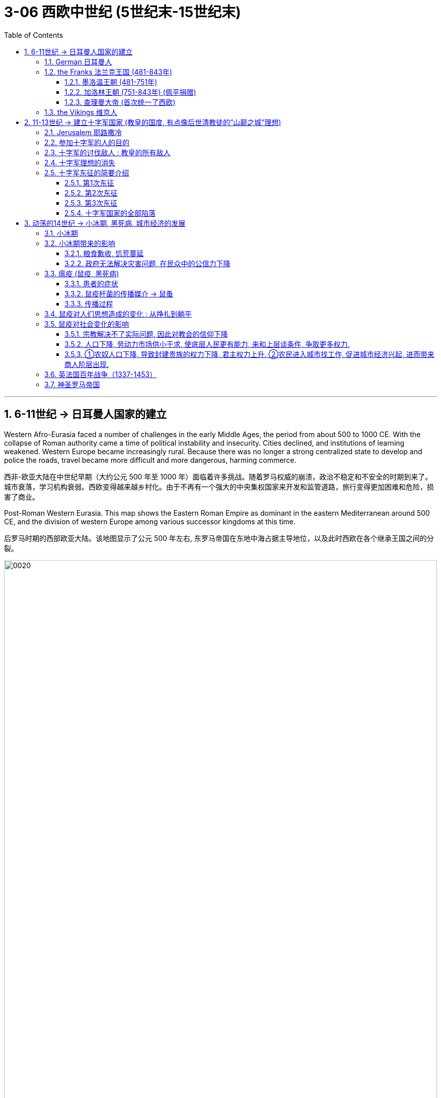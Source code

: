 
= 3-06 西欧中世纪 (5世纪末-15世纪末)
:toc: left
:toclevels: 3
:sectnums:
:stylesheet: myAdocCss.css

'''


== 6-11世纪 → 日耳曼人国家的建立

Western Afro-Eurasia faced a number of challenges in the early Middle Ages, the period from about 500 to 1000 CE. With the collapse of Roman authority came a time of political instability and insecurity. Cities declined, and institutions of learning weakened. Western Europe became increasingly rural. Because there was no longer a strong centralized state to develop and police the roads, travel became more difficult and more dangerous, harming commerce.

西非-欧亚大陆在中世纪早期（大约公元 500 年至 1000 年）面临着许多挑战。随着罗马权威的崩溃，政治不稳定和不安全的时期到来了。城市衰落，学习机构衰弱。西欧变得越来越乡村化。由于不再有一个强大的中央集权国家来开发和监管道路，旅行变得更加困难和危险，损害了商业。

Post-Roman Western Eurasia. This map shows the Eastern Roman Empire as dominant in the eastern Mediterranean around 500 CE, and the division of western Europe among various successor kingdoms at this time.

后罗马时期的西部欧亚大陆。该地图显示了公元 500 年左右, 东罗马帝国在东地中海占据主导地位，以及此时西欧在各个继承王国之间的分裂。

image:/img/0020.jpg[,100%]

'''

===  German 日耳曼人

.所指民族 : 其实是个泛称, 包含很多不同民族

“German” was the term Romans used for all the peoples beyond their northern borders.

“日耳曼人”是罗马人用来称呼”北方边界以外的所有民族”的术语.

The relationship between the term “German” and the peoples to whom it has been applied is complex. Some of those who invaded the Roman Empire did not speak a Germanic language at all, such as the Huns and Avars. There were few rigid ethnic boundaries between the groups, and the armies of any leader often included warriors from other tribes.

“日耳曼人”一词与其所应用指代的民族之间, 关系很复杂。有些入侵罗马帝国的人根本不会说日耳曼语言，例如匈奴人和阿瓦尔人。这些群体之间几乎没有严格的种族界限，任何领导者的军队通常都包括来自其他部落的战士。

.宗教:

日耳曼人是多神论者，崇拜各种神祇.

.文化:

The Germanic peoples generally did not read or write and instead transmitted information and traditions orally. Famous tales that eventually found their way into written form, such as the Song of Hildebrand and the Song of the Nibelungs, had their beginnings as spoken epics.

日耳曼民族一般不读书或写字，而是口头来传播信息和继承传统。最终以书面形式出现的著名故事，例如 《希尔德布兰德之歌》和《尼伯龙根之歌》 ，最初都是口头史诗。


'''

===  the Franks 法兰克王国 (481-843年)

==== 墨洛温王朝 (481-751年)

The most successful Germanic kingdom was that of the Franks. Clovis I, a member of the Merovingian dynasty, founded the kingdom in the early sixth century.

最成功的日耳曼王国是法兰克王国。墨洛温王朝成员克洛维一世(法兰克王国奠基人), 于六世纪初建立了该王国.

A chief source of conflict was the practice of partible inheritance, whereby each son received an equal share of his father’s estate. Estates thus became smaller with each successive generation unless new lands were conquered, often by being taken from siblings, in-laws, or cousins. Kings without land and resources to offer as reward lost the ability to attract fighters.

随着时间的推移，墨洛温王朝的统治者陷入了暴力的内讧. 冲突的一个主要根源是分割继承的做法，即每个儿子均分其父亲的遗产。因此，每一代人的分封领土都会变得越来越小 (众建诸侯少其力)，除非征服了新的土地，通常是从兄弟姐妹、姻亲或表兄弟那里夺取的。国王没有了土地和资源来作为奖励, 就失去了吸引战士的能力。

Real power lay with the aristocrats, and eventually a new dynasty called the Carolingians took control of the Frankish kingdom.

真正的权力掌握在贵族手中，最终一个名为"加洛林王朝"的新王朝, 控制了法兰克王国。

'''

====  加洛林王朝 (751-843年) (佩平捐赠)

With the support of the pope, Pépin le Bref (Pippin the Short) became the first Carolingian king of the Franks, deposing his Merovingian rival. In return, he confirmed a grant of lands in Italy to the pope.

This grant, known as the Donation of Pepin, provided the legal basis for the establishment of the Papal States and helped ensure that the papacy, the set of administrative structures associated with the government of the Catholic Church, was not just a religious institution but also a territorial power.

在教皇的支持下，皮平(矮子"丕平")成为第一位"加洛林王朝"的法兰克国王，废黜了他的"墨洛温王朝"对手。作为回报，他确认将意大利的土地, 授予教皇。

这项被称为"佩平捐赠"的拨款，为"教皇国"的建立提供了法律基础，有助于确保教皇这一与"天主教会"政府相关的行政机构，不仅是一个宗教机构，而且还拥有领土权力。

Their alliance with the popes allowed the Carolingian rulers to work independently of the Byzantine Empire.

他们(丕平)与教皇的联盟, 使得"加洛林王朝"的统治者, 能够独立于"拜占庭帝国"而运作。

'''

====  查理曼大帝 (首次统一了西欧)

Pépin’s son Charles, known as Charlemagne (“Charles the Great”), was the most influential ruler in the early European Middle Ages. He campaigned nearly every year of his reign, uniting western Europe for the first time since the collapse of Roman authority.

On Christmas Day in the year 800, Charlemagne was crowned Emperor of the Romans by Pope Leo III. This coronation angered Byzantine rulers and set the stage for conflict between east and west in their quest for prestige and territory.

丕平的儿子查理，被称为查理曼大帝（“查理大帝”），是欧洲中世纪早期最有影响力的统治者. 他在位期间, 几乎每年都征战，自罗马权威崩溃以来, 首次统一了西欧。

800年圣诞节，查理曼大帝被教皇利奥三世, 加冕为罗马皇帝。这次加冕礼激怒了东罗马"拜占庭"统治者，并为东西方之间争夺威望和领土的冲突, 埋下了伏笔。

Charlemagne’s empire did not last.  From the east came nomadic raiders, the Magyars, a non- Germanic people who migrated from the steppes of central Asia. At the end of the ninth century, they settled in what is today Hungary, and from there they launched devastating raids for plunder into Germany.

查理曼的帝国并没有持续多久。来自东方的游牧掠夺者马扎尔人, 是从中亚草原迁徙而来的非日耳曼民族。九世纪末，他们定居在今天的匈牙利，并从那里对日耳曼发起毁灭性的掠夺。


'''

===  the Vikings 维京人

Perhaps more famous today than the Magyars and Islamic raiders were the Norse who raided northern Europe from Scandinavia, called the Vikings. The peoples of Scandinavia, who spoke Germanic languages, had a culture similar to that of the Germanic peoples who settled in the Roman Empire.

今天，也许比"马扎尔人"和"伊斯兰袭击者"更出名的, 是从"斯堪的纳维亚半岛"袭击北欧的挪威人，即"维京人"。斯堪的纳维亚半岛的人民, 讲日耳曼语言，其文化与定居在罗马帝国的日耳曼人民相似。

The growth of the population in the eighth century and the relative lack of arable land in Scandinavia compelled groups of Danes, Norwegians, and Swedes to travel in search of plunder.

In the west, the arrival of the Norse raiders was less benign. The sudden nature of the violent raids, and the inability of Frankish or Anglo-Saxon armies to defeat them, instilled fear in the population of western Europe.

八世纪人口的增长, 和"斯堪的纳维亚半岛"耕地的相对缺乏, 迫使丹麦人、挪威人和瑞典人, 向外部世界寻找掠夺品。

在西边，挪威入侵者的到来就不那么友好了。他们暴力袭击的突然性，以及法兰克或盎格鲁撒克逊军队无力击败他们，给西欧人民带来了恐惧。

Eventually, the Norse raiders began to settle in regions rather than just raid them.

- In 865, a substantial army of Vikings invaded Britain and destroyed most of the Anglo-Saxon kingdoms except for Wessex.
- In 911, they settled in northern France, establishing the duchy of Normandy.

最终，挪威掠夺者开始在一些地区定居，而不仅仅是袭击它们。 865年，维京人大军入侵不列颠，摧毁了除威塞克斯以外的大部分盎格鲁撒克逊王国。 911年，他们在法国北部定居，建立诺曼底公国。

Like the earlier Germanic peoples, they eventually converted to Roman Christianity, and their kings began to build more centralized kingdoms that enabled them to curb the violence of the raiders.

像早期的日耳曼民族一样，他们最终皈依了罗马基督教，他们的国王开始建立更加中央集权的王国，使他们能够遏制其他入侵者的暴力。

'''

==  11-13世纪 → 建立十字军国家 (教皇的国度, 有点像后世清教徒的”山巅之城”理想)

=== Jerusalem 耶路撒冷

Jerusalem drew pilgrims from the three monotheistic religions.

"耶路撒冷"吸引了来自三种"一神教"的朝圣者。

'''


.对"犹太教"来说:

- Jerusalem was the site of the holiest of holies of Judaism, the most sacred of spaces where the Temple of Solomon had stood until its destruction by the Romans.
- Pilgrimage had been obligatory for Jewish people until the destruction of the Second Temple in 70 CE, but even after that time, the city continued to play a special role in Jewish life.

1.那里有所罗门圣殿遗址, 2.朝圣一直是犹太人的义务

.对"基督教"来说:
- In the earliest decades of the first century, it had also become the location for some of the most dramatic and important scenes in the life of Jesus and the early Christian community.
- In the time of Constantine, a church had been built over the site of what was believed to be Jesus’s tomb, called the Holy Sepulchre. As the place where it is believed Jesus was crucified and resurrected, Jerusalem was bound up with the most essential Christian beliefs.

1.它是耶稣和早期基督教社区生活中一些最戏剧性和最重要的场景的发生地。2.在被认为是耶稣坟墓和复活的地方, 建造了一座教堂，称为圣墓。

.对"伊斯兰教"来说:
- Muhammad is said to have made a special journey to be able to pray in Jerusalem and to be allowed to glimpse God before he continued his mission to convert others to Islam.
- The Al-Aqsa Mosque, built on the old Temple Mount in Jerusalem, is the third holiest site in the faith, and it is believed to be mentioned several times in the Quran as “the furthest shrine.”
- Another shrine, called the Dome of the Rock, was also built near the Al-Aqsa Mosque, which is associated with Muhammad’s journey and with the biblical Abraham, an important figure to Muslims, Christians, and Jews alike.

1.穆罕默德曾去过耶路撒冷祈祷. 2.那有阿克萨清真寺, 3.那有圆顶清真寺 (该清真寺与穆罕默德的旅程, 和圣经中的亚伯拉罕有关).

'''

===  参加十字军的人的目的

Some may have hoped to gain land if they remained in the Holy Land, and others were motivated simply to see the earthly Jerusalem as a way of experiencing the heavenly Jerusalem that awaited them when they died, and then returned home.

1.获得圣地的土地 (为了定居). 2.将地上的耶路撒冷, 视为一种体验天上耶路撒冷的方式. 然后就返回家园 (不定居在圣地).

'''

===  十字军的讨伐敌人 : 教皇的所有敌人

The crusading ideal was also transformed by practice and experience. The popes now called holy wars not just to liberate Jerusalem but to fight against the enemies of the church. Crusades were called against non-Christians in the Baltic regions, against heretics in France, and even against the pope’s personal enemies in Italy.

(在所有n次十字军行动失败后,) 十字军理想也因实践和经验而改变。教皇现在称圣战不仅是为了解放耶路撒冷，也是为了对抗教会的敌人。十字军东征的目标是波罗的海地区的非基督徒，法国的异端，甚至意大利的教皇的私人敌人 。

'''

===  十字军理想的消失

Toward the end of the Middle Ages, the crusading ideal declined in popularity. This was due in part to the decline of the power of the papacy and in part to the revival of royal power in the fourteenth century. The Crusades had been launched by popular popes. Over time, they came to seem more concerned about their own power and prestige and less like the hard-working clerics who had battled kings for the freedom of the church.

中世纪末期，十字军理想不再受欢迎。这部分是由于教皇权力的衰落，部分是由于十四世纪王权的复兴。十字军东征是由教皇发动的。但随着时间的推移，他们似乎越来越只关心自己的权力和威望，不再像那些"为教会自由而与国王作战"的努力的神职人员。

'''

===  十字军东征的简要介绍

==== 第1次东征

While the Byzantine emperor wanted aid for his realm, Urban instead sent the crusaders to Jerusalem.

当拜占庭皇帝希望为他的王国提供援助时，乌尔班却将十字军派往耶路撒冷。(罗马教皇的目的不是为了帮助君士坦丁堡对抗外敌, 而是为了自己夺回圣地)

The bulk of the First Crusade was directed by powerful aristocrats whose armies were better organized than Peter’s, even if most of its participants were not the most senior nobles of Western society. Alexios promised them aid in exchange for the return of Byzantine territory held by Muslims, which most initially agreed to.  ... straining the relationships between the crusaders and the Byzantine Empire.

第一次十字军东征的大部分由强大的贵族指挥，他们的军队比"隐士彼得"的军队组织得更好，尽管大多数参与者并不是西方社会最高级的贵族。阿莱克修斯(拜占庭第二任皇帝)向他们承诺提供援助，条件是换取他们归还被穆斯林占领的拜占庭领土，大多数人最初都同意了。(但他们事后又没兑现承诺,) 这使得十字军与拜占庭帝国之间的关系变得紧张。

The crusading armies then took other important cities in the area, and to secure their control they established the four Crusader States: the County of Edessa, the Principality of Antioch, the County of Tripoli, and the Kingdom of Jerusalem. These Crusader States were also called Outremer (literally “overseas”) by the French.

(1099年占领耶路撒冷后,) 随后十字军占领了该地区的其他重要城市，为了确保控制权，他们建立了四个十字军国家：埃德萨郡、安条克公国、的黎波里郡和耶路撒冷王国。这些十字军国家也被法国人称为Outremer （字面意思是“海外”）.

image:/img/0023.jpg[,80%]

The crusaders organized their government in feudal terms, but the native populations never became serfs owing service to their lords. Instead, they paid their taxes in cash or in goods.

十字军以"封建"形式组织了政府，但当地居民从未因为领主服务而成为农奴。相反，他们以现金或货物缴纳税款。

The lack of settlers from Europe ensured that the number of soldiers in Outremer was small. This was why the crusaders built imposing fortresses and castles, like the famous Krak des Chevaliers in Syria.

由于缺乏来自欧洲的定居者，海外地区的士兵数量很少。这就是为什么十字军建造了气势磅礴的堡垒和城堡，比如叙利亚著名的骑士堡.

The Muslims adapted quickly, however. A Turkic aristocrat named Imad al-Din Zengi managed to take the city of Edessa, in the northernmost of the Crusader States. The loss of Edessa posed a serious threat to the remaining Crusader States, however, and prompted the pope to call the Second Crusade.

然而，穆斯林很快就适应了，一位名叫伊马德丁·赞吉（Imad al-Din Zengi）的突厥贵族成功占领了位于十字军国家最北端的埃德萨。埃德萨的丧失对剩余的十字军国家构成了严重威胁，并促使教皇召开了第二次十字军东征。

'''

====  第2次东征

This crusade was led by powerful rulers, including King Louis VII of France and King Conrad III of Germany. The armies of the Second Crusade were defeated in Anatolia in separate battles, and few soldiers reached the Holy Land. The kings accomplished very little, and many blamed the Byzantine emperor, who had learned to be distrustful of European armies.

这次十字军东征是由强大的统治者领导的，其中包括法国国王路易七世和德国国王康拉德三世。第二次十字军东征的军队在安纳托利亚的多次战斗中被击败，很少有士兵到达圣地。国王们几乎没有取得什么成就，许多人指责拜占庭皇帝，因为他已经学会了对欧洲军队的不信任。

After this loss, the situation for Outremer only became more dire. Imad al-Din Zengi’s successors were well liked, even by crusaders, and they strove to unite the Muslim princes in jihad. The most famous of these successors was Salah al-Din, or Saladin in the Christian world. He was known for being humane, fair-minded, and, in Christians terms, chivalrous. In 1187, after years of gathering allies and eroding the military power of Outremer, he destroyed the crusaders at the Battle of the Horns of Hattin (in today’s Israel). Within months, Jerusalem fell to Saladin.

这次失利之后，Outremer的处境变得更加严峻。(伊斯兰的)伊马德·丁·赞吉的继任者很受欢迎，甚至受到十字军的喜爱，他们努力团结穆斯林王子进行圣战。这些继任者中最著名的是萨拉丁（Salah al-Din），即基督教世界的萨拉丁。他以仁慈、公正、用基督徒的话来说，具有侠义精神而闻名. 1187 年，经过多年聚集盟友并削弱 Outremer 的军事力量，他在哈丁角战役（位于今天的以色列）消灭了十字军。几个月之内，耶路撒冷落入萨拉丁之手。

The Christians’ response was the Third Crusade (1189–1192).

基督徒的回应是第三次十字军东征（1189-1192）。

'''

====  第3次东征

This crusade was prompted both by the fear that Outremer was about to be wiped off the map and by the desire to retake Jerusalem. Kings from England, the Holy Roman Empire, and France as well as other powerful princes answered the call. When they arrived in the last remaining Christian outposts in the Middle East, they quickly fell to squabbling with each other and the aristocracy of Outremer. As a result, the Christians were able to conquer the island of Cyprus and the coastline of the Holy Land but were unable to move farther inland.

这次十字军东征的动机, 既有对海外领土即将从地图上消失的恐惧，也有夺回耶路撒冷的愿望。来自英格兰、神圣罗马帝国, 和法国的国王, 以及其他强大的王子响应了这一号召。当他们到达中东仅存的基督教前哨基地时，他们很快就陷入了彼此之间, 以及与 Outremer贵族的争吵中。结果，基督徒能够征服塞浦路斯岛和圣地的海岸线，但无法进一步再向内陆前进。

Eventually, Richard I of England, known in popular stories as Richard the Lionhearted, negotiated a treaty with Saladin that left Jerusalem under Muslim control but allowed Christian pilgrims to freely visit the city.

最终，英国的理查一世（在流行故事中被称为"狮心王理查"）与萨拉丁谈判达成一项条约，将耶路撒冷置于穆斯林控制之下，但允许基督教朝圣者自由访问这座城市。

'''

====  十字军国家的全部陷落

Later calls for crusades were met with some enthusiasm, but the object of the fight became Egypt, recognized as an important base for controlling the Holy Land.

Nevertheless, later crusades became increasingly French and less successful at accomplishing their goals. The French crusader-king Louis IX led the Seventh and Eighth Crusades against Muslim rulers in North Africa and died of illness there. (He was later canonized as St. Louis.)

后来十字军东征的呼声得到了一些热情，但战斗的对象却变成了埃及，被认为是控制圣地的重要基地。
然而，后来的十字军东征越来越法国化，并且在实现其目标方面不太成功。法国十字军国王路易九世领导了第七次和第八次十字军东征，对抗北非的穆斯林统治者，并在那里病逝。 （他后来被封为圣路易斯。）

When the port city of Acre in present-day Israel fell in 1291, the last of the Crusader States fell with it.

1291 年，当今天以色列的港口城市"阿卡"陷落时，最后一个十字军国家也随之陷落。

'''

== 动荡的14世纪 → 小冰期, 黑死病, 城市经济的发展

The Fourteenth Century Begins. This map depicts the patchwork of kingdoms and political entities in Europe and beyond at the beginning of the fourteenth century. The many divisions ensured that political fragmentation rather than centralization defined the region throughout the medieval period, and many states depicted here still lacked a strong, centralized rule entirely.

The fourteenth century was generally an era of chronic conflict and instability for most of the continent.

十四世纪开始。这张地图描绘了十四世纪初, 欧洲及其他地区的王国和政治实体。在整个中世纪时期，小国众多的分裂局面, 确保了该地区在政治上是分裂的, 而不是集权的，并且这里描绘的许多国家仍然尚不存在强大的集权统治能力。 +
对于欧洲大陆的大部分地区来说，14世纪总体上是一个长期冲突和不稳定的时代

image:/img/0028.jpg[,80%]

'''

===  小冰期

Because trees can live for hundreds or even thousands of years, during which they experience a variety of environmental fluctuations, clues about these changing conditions are often hidden within the rings in their stumps. The color and width of tree rings can provide snapshots of past climate conditions.

由于树木可以存活数百年甚至数千年，在此期间它们会经历各种环境波动，因此有关这些变化条件的线索, 通常隐藏在树桩的年轮中. 树木年轮的颜色和宽度, 可以提供过去气候条件的快照.

This chart depicts the shift in the Northern Hemisphere’s temperature over the last millennium, including the Medieval Warm Period that began in the tenth century and the Little Ice Age that ran from the fourteenth century to approximately 1850.

这张图表描绘了北半球近千年来的气温变化，包括从10世纪开始的中世纪"温暖期", 和从14世纪到1850年左右的"小冰期"。

image:/img/0029.jpg[,100%]

There had been a global temperature decrease of 0.6°C, with some areas experiencing as much as a two-degree drop in annual temperature. Despite their global impact, the effects of the Little Ice Age were not the same everywhere.

全球平均气温总体下降 0.6°C（某些地区年气温下降多达两度）。尽管影响全球，但小冰河时代的影响在各地并不相同。

- In the Mediterranean and West Africa, irregular rainfall and periods of drought dramatically reduced crop yields,
- whereas in China and northern Europe, cold weather and the freezing of lakes and rivers were especially pronounced.
- 在地中海和西非，不规则的降雨和干旱, 使农作物产量大幅下降，
- 而在中国和北欧，寒冷的天气, 以及湖泊和河流的结冰尤为明显。

'''

===  小冰期带来的影响

==== 粮食歉收, 饥荒蔓延

In an era during which many people survived on subsistence agriculture, even the slightest change in seasonal weather patterns could devastate crops and result in widespread malnourishment and starvation.

在一个许多人靠自给农业生存的时代，即使季节性天气模式发生最轻微的变化, 也可能毁坏农作物, 并导致广泛的营养不良和饥饿。

This led to catastrophic crop failures and widespread famine in many parts of the Northern Hemisphere within the first few decades of the fourteenth century.

在十四世纪的最初几十年内，它(小冰期)导致了北半球许多地区灾难性的农作物歉收和大范围的饥荒。

[.my1]
.案例
====
这句话中使用 “as” 或 “because” 都可以，但它们有细微的差别，主要体现在句子的语气和重点上：

- “as”：强调两个动作或现象同时发生，或是说明现象随时间的推移逐渐发生变化。它更侧重于过程的自然关联，不一定非常强调因果关系。

例句：“As more water turned to ice, less was available to evaporate and turn into rain.” +
这里的“as”表达的是随着冰的增加，水的蒸发减少，两者几乎是并行的现象。这种表达更侧重于描绘过程中的变化，语气较轻。

- “because”：更直接地强调因果关系，即某个现象明确导致了另一个现象发生。它更明确地回答“为什么”某件事情发生。

例句：“Because more water turned to ice, less was available to evaporate and turn into rain.” +
使用“because”时，重点在于冰的增加是导致水蒸发减少的原因，更加明确地说明了因果关系。它回答了“为什么会有更少的水蒸发”。

总结： +
如果你想轻描淡写地描述两者之间的关联，或将注意力集中在两件事情同时发生的过程中，用 “as” 更为自然。
如果你想更加强调冰的增加直接导致了水的减少，选择 “because” 会更明确。 +
这取决于你想如何引导读者理解两者的关系：是一个自然变化的现象，还是一个因果关系。
====


'''

==== 政府无法解决灾害问题, 在民众中的公信力下降

Ultimately, the Great Famine led many to question the ability of church officials and monarchs to respond effectively to crises and catastrophes, which had long-term effects on public trust in these institutions.

长期的粮食短缺, 还导致了广泛的政治和经济不稳定。最终，大饥荒导致许多人质疑教会官员和君主有效应对危机和灾难的能力， 这对"公众对这些机构的信任"产生了长期影响。


'''

===  瘟疫 (鼠疫, 黑死病)

==== 患者的症状

The bubonic plague, the most common variant of the disease caused by the bacterium Yersinia pestis, raises egg-shaped swellings known as buboes near an afflicted person’s lymph nodes in the groin, underarm, and upper neck areas. For the vast majority in the Middle Ages, death generally occurred within three days.

The disease has a mortality rate ranging from 30 to 80 percent, which is significantly higher than that of the deadliest smallpox, influenza, and polio pandemics of the modern era.

黑死病是由"鼠疫耶尔森氏菌"引起的最常见的疾病变种，它会在患者腹股沟、腋下, 和上颈部区域的淋巴 结附近, 产生蛋形肿胀，称为"腹股沟淋巴结炎"。 +
对于中世纪的绝大多数人来说，死亡通常发生在三天内。这种死亡率为 30% 至 80% 的疾病, (其致死率)明显高于现代最致命的天花、流感, 和脊髓灰质炎大流行。

Two even deadlier variants of the disease eventually emerged during the fourteenth century: pneumonic and septicemic.

在十四世纪，这种疾病最终出现了两种更致命的变种： "肺鼠疫"和"败血性鼠疫"。

[.small]
[options="autowidth" cols="1a,1a"]
|===
|Header 1 |Header 2

|pneumonic :
|The pneumonic form directly infected the lungs and was spread from person to person by coughing, with a mortality rate of 95 to 100 percent.
肺鼠疫直接感染肺部，并通过咳嗽在人与人之间传播，死亡率为 95% 至 100%。
|septicemic :
|The septicemic variant, which resulted from plague bacteria circulating directly into the bloodstream, was invariably fatal and, according to contemporary observers, seemed to kill within hours of the first onset of symptoms.
这种败血症变异, 是由鼠疫细菌直接循环到血液中引起的，它总是致命的，根据当代观察家的说法，似乎在首次出现症状后, 数小时内就会死亡。
|===


'''

==== 鼠疫杆菌的传播媒介 → 鼠蚤

Although in its bubonic form the plague could not be spread from human to human, the rat flea became a major plague vector. The black rat was one of the most capable animal hosts for the plague-carrying fleas. It was highly susceptible to the disease itself.

Plague-bearing fleas generally preferred to feed on small rodents such as rats and marmots, but when their rodent hosts succumbed to the plague, they secured their next meal from the nearest human.

鼠疫无法仅靠人与人传播, 它必须借助传播媒介—鼠蚤.

鼠蚤常常存在在黑鼠 (及老鼠, 土拨鼠)身上. 因此黑鼠本身就容易感染鼠疫这种瘟疫.

'''

====  传播过程

The plague spread into the European interior, leaving perhaps as many as twenty-four million dead, roughly 30 percent of the continent’s population at the time.

After the plague had run its course by the 1350s, it recurred in cyclical fashion several times during the second half of the fourteenth century. It was never fully eradicated.

瘟疫传播到欧洲内陆，导致大约 2400 万人死亡，约占当时欧洲大陆人口的 30%。 +
瘟疫在 1350 年代结束后，在 14 世纪下半叶又周期性地复发了几次。它从未被完全根除.

'''

===  鼠疫对人们思想造成的变化 : 从挣扎到躺平

Social responses to the plague in medieval Europe ranged from increased piety to hedonism to resigned acceptance of inevitable death.

中世纪欧洲对瘟疫的社会反应, 从日益虔诚(期待上帝的拯救), 到享乐主义(过把瘾就死)，再到放弃并接受不可避免的死亡(躺平)。

'''

===  鼠疫对社会变化的影响

==== 宗教解决不了实际问题, 因此对教会的信仰下降

Old systems of belief came into question.

旧的信仰体系受到质疑.

Failing to fully grasp how and why the disease was spreading, however, many of the devout turned to the clergy, who were also dying in record numbers, mostly because of their efforts to care for the sick.

由于无法完全掌握这种疾病传播的方式和原因，许多虔诚的信徒转向神职人员，而神职人员的死亡人数也创历史新高，主要是因为他们努力照顾病人。

The disadvantaged began to question whether social elites really did enjoy God’s privilege, as the social hierarchy generally preached, since they too succumbed to the plague and failed to care for those to whom they bore responsibility.

弱势群体开始质疑, 社会精英是否真的像社会等级制度普遍宣扬的那样, 享有上帝的特权，因为他们也死于瘟疫，并且没有照顾他们应该照顾的人。

'''

====  人口下降, 劳动力市场供小于求,  使底层人民更有能力, 来和上层谈条件, 争取更多权力.

Given massive depopulation, peasants left the feudal estates on which their families had lived for generations, as landlords elsewhere offered more generous terms of labor to attract workers who could replace the dead. Because the demand for labor was so high, peasants who remained in the countryside, especially males, were now able to press their employers for more money and rights.

鉴于人口大量减少, 农民们离开了他们的家人世代居住的封建庄园，因为其他地方的地主提供了更慷慨的劳动条件, 来吸引可以替代”死去者”的人。由于对劳动力的需求如此之高，留在农村的农民，尤其是男性，现在能够向雇主施压，要求更多的金钱和权利。

'''

====  ①农奴人口下降, 导致封建贵族的权力下降, 君主权力上升. ②农民进入城市找工作, 促进城市经济兴起, 进而带来商人阶层出现.

Many peasants also left the countryside to seek wage labor and employment in cities, which began experiencing significant labor shortages as a result of the plague’s staggering death toll.

许多农民也离开农村, 到城市寻找工资劳动和就业机会. 因为那里由于之前瘟疫造成的惊人死亡人数，导致城市出现严重的劳动力短缺 (所以农民能够在城市找到工作)。

With fewer people to work their land and generate income for them, their collective wealth contracted significantly. The power of local nobles and landowners was also being eclipsed by more powerful monarchs and emerging urban economies that bolstered the growth of towns and cities.

由于(农村)耕种土地和创造收入的人, 越来越少，(地主)他们的集体财富大幅萎缩。地方贵族和地主的权力, 也逐渐被更强大的君主, 和新兴的城市经济所取代，这些城市经济, 促进了城镇和城市的增长 (商人阶层就开始出现, 逐渐将中世纪发展进入资本主义时代)。

The death of many members of the clergy during the Black Death made monarchs more dependent on the merchant class to perform services for which education was required. The rising prominence of the merchant class that resulted.

黑死病期间许多神职人员的死亡, 也使君主更加依赖商人阶级, 来提供需要教育的服务。由此带来商人阶级的地位日益突出.

'''

===  英法国百年战争（1337-1453）

The Hundred Years’ War (1337–1453) erupted between England and France over claims to French lands held by the English monarch.

英国和法国之间爆发了百年战争（1337-1453），争夺英国君主所拥有的法国土地。

'''

===  神圣罗马帝国

Another center of political instability during this period was the Holy Roman Empire.

这一时期另一个政治不稳定的中心, 是神圣罗马帝国。

In the fourteenth century, the Holy Roman Empire, which had been founded by Charlemagne in 800, comprised four main entities—the Kingdom of Italy, the Kingdom of Germany (including lands that now are part of Belgium, the Netherlands, Germany, Austria, and Switzerland), the Kingdom of Burgundy (a region in southeastern France), and the Kingdom of Bohemia (what is now the Czech Republic and part of Poland) under the nominal control of an elected emperor. Each of these kingdoms, in turn, was composed of a loose coalition of independent territories with different hereditary rulers.

Rather than adopting a common currency, legal system, or representative assembly, the Holy Roman Empire remained a patchwork of semiautonomous principalities. Although each of these became relatively stable, the empire itself was a weak and decentralized political entity.

By the end of the fourteenth century, it included more than one hundred principalities, each with varying degrees of power and autonomy.

神圣罗马帝国, 由查理曼大帝在公元800年建立.

14世纪时, 它由四个主要实体组成: 1.意大利王国、2.德意志王国(包括现在属于比利时、荷兰、德国、奥地利和瑞士的土地)、3.勃艮第王国(法国东南部的一个地区), 和4.波希米亚王国(现在的捷克共和国和波兰的一部分)

到14世纪末时，它包括一百多个半自治的公国，每个公国都拥有不同程度的权力和自治权。因此帝国本身是一个软弱且分散的政治实体.

神圣罗马帝国没有统一的货币、法律体系, 或代表大会.

名义上由一位选出的皇帝控制.

'''
